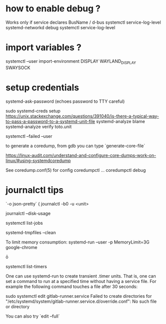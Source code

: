 
* how to enable debug  ?

  Works only if service declares BusName / d-bus
  systemctl service-log-level systemd-networkd debug
  systemctl service-log-level

* import variables ?

  systemctl --user import-environment DISPLAY WAYLAND_DISPLAY SWAYSOCK

* setup credentials 

  systemd-ask-password (echoes password to TTY careful)

  sudo systemd-creds setup 
  https://unix.stackexchange.com/questions/391040/is-there-a-typical-way-to-pass-a-password-to-a-systemd-unit-file
systemd-analyze blame
systemd-analyze verify toto.unit


systemctl --failed --user

# coredump
to generate a coredump, from gdb you can type `generate-core-file`

https://linux-audit.com/understand-and-configure-core-dumps-work-on-linux/#using-systemdcoredump

See coredump.conf(5) for config
coredumpctl ...
coredumpctl debug

* journalctl tips
  `-o json-pretty`
{
journalctl -b0 -u <unit>

journalctl --disk-usage

systemctl list-jobs

# to remove core files
systemd-tmpfiles --clean

To limit memory consumption:
systemd-run --user -p MemoryLimit=3G google-chrome

ō

systemctl list-timers


One can use systemd-run to create transient .timer units. That is, one can set a command to run at a specified time without having a service file. For example the following command touches a file after 30 seconds:

# systemd-run --on-active=30 /bin/touch /tmp/foo


# debug systemd issue 

sudo systemctl edit gitlab-runner.service                
Failed to create directories for "/etc/systemd/system/gitlab-runner.service.d/override.conf": No such file or directory

You can also try `edit --full`
